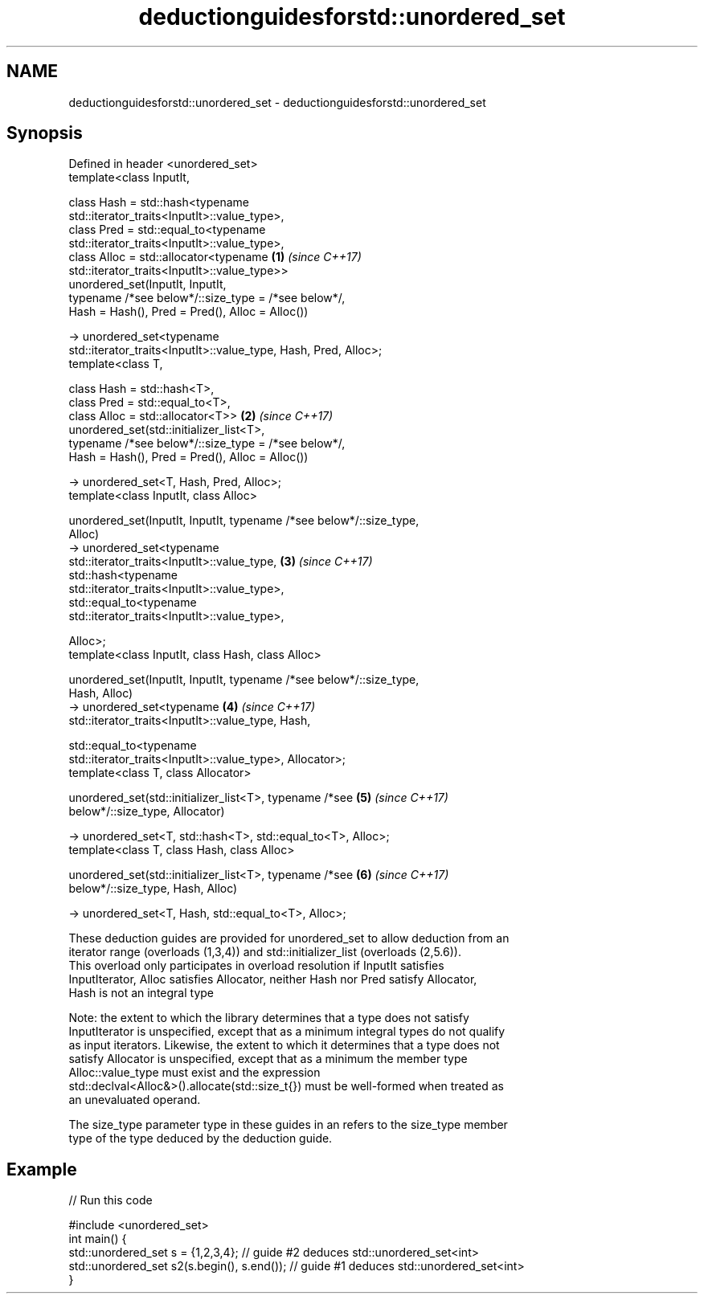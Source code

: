 .TH deductionguidesforstd::unordered_set 3 "2019.03.28" "http://cppreference.com" "C++ Standard Libary"
.SH NAME
deductionguidesforstd::unordered_set \- deductionguidesforstd::unordered_set

.SH Synopsis
   Defined in header <unordered_set>
   template<class InputIt,

            class Hash = std::hash<typename
   std::iterator_traits<InputIt>::value_type>,
            class Pred = std::equal_to<typename
   std::iterator_traits<InputIt>::value_type>,
            class Alloc = std::allocator<typename                     \fB(1)\fP \fI(since C++17)\fP
   std::iterator_traits<InputIt>::value_type>>
   unordered_set(InputIt, InputIt,
            typename /*see below*/::size_type = /*see below*/,
            Hash = Hash(), Pred = Pred(), Alloc = Alloc())

     -> unordered_set<typename
   std::iterator_traits<InputIt>::value_type, Hash, Pred, Alloc>;
   template<class T,

            class Hash = std::hash<T>,
            class Pred = std::equal_to<T>,
            class Alloc = std::allocator<T>>                          \fB(2)\fP \fI(since C++17)\fP
   unordered_set(std::initializer_list<T>,
            typename /*see below*/::size_type = /*see below*/,
            Hash = Hash(), Pred = Pred(), Alloc = Alloc())

     -> unordered_set<T, Hash, Pred, Alloc>;
   template<class InputIt, class Alloc>

   unordered_set(InputIt, InputIt, typename /*see below*/::size_type,
   Alloc)
     -> unordered_set<typename
   std::iterator_traits<InputIt>::value_type,                         \fB(3)\fP \fI(since C++17)\fP
                 std::hash<typename
   std::iterator_traits<InputIt>::value_type>,
                 std::equal_to<typename
   std::iterator_traits<InputIt>::value_type>,

                 Alloc>;
   template<class InputIt, class Hash, class Alloc>

   unordered_set(InputIt, InputIt, typename /*see below*/::size_type,
   Hash, Alloc)
     -> unordered_set<typename                                        \fB(4)\fP \fI(since C++17)\fP
   std::iterator_traits<InputIt>::value_type, Hash,

                std::equal_to<typename
   std::iterator_traits<InputIt>::value_type>, Allocator>;
   template<class T, class Allocator>

   unordered_set(std::initializer_list<T>, typename /*see             \fB(5)\fP \fI(since C++17)\fP
   below*/::size_type, Allocator)

     -> unordered_set<T, std::hash<T>, std::equal_to<T>, Alloc>;
   template<class T, class Hash, class Alloc>

   unordered_set(std::initializer_list<T>, typename /*see             \fB(6)\fP \fI(since C++17)\fP
   below*/::size_type, Hash, Alloc)

     -> unordered_set<T, Hash, std::equal_to<T>, Alloc>;

   These deduction guides are provided for unordered_set to allow deduction from an
   iterator range (overloads (1,3,4)) and std::initializer_list (overloads (2,5.6)).
   This overload only participates in overload resolution if InputIt satisfies
   InputIterator, Alloc satisfies Allocator, neither Hash nor Pred satisfy Allocator,
   Hash is not an integral type

   Note: the extent to which the library determines that a type does not satisfy
   InputIterator is unspecified, except that as a minimum integral types do not qualify
   as input iterators. Likewise, the extent to which it determines that a type does not
   satisfy Allocator is unspecified, except that as a minimum the member type
   Alloc::value_type must exist and the expression
   std::declval<Alloc&>().allocate(std::size_t{}) must be well-formed when treated as
   an unevaluated operand.

   The size_type parameter type in these guides in an refers to the size_type member
   type of the type deduced by the deduction guide.

.SH Example

   
// Run this code

 #include <unordered_set>
 int main() {
    std::unordered_set s = {1,2,3,4};            // guide #2 deduces std::unordered_set<int>
    std::unordered_set s2(s.begin(), s.end());   // guide #1 deduces std::unordered_set<int>
 }
